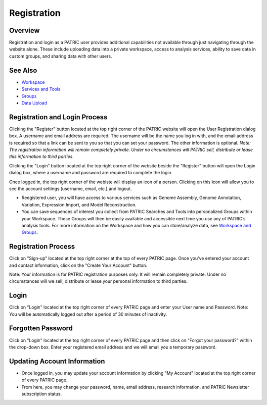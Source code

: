 Registration
============

Overview
--------
Registration and login as a PATRIC user provides additional capabilities not available through just navigating through the website alone. These include uploading data into a private workspace, access to analysis services, ability to save data in custom groups, and sharing data with other users.

See Also
--------

- `Workspace <./workspaces/workspace>`__
- `Services and Tools <./services_tab>`__
- `Groups <./workspaces/groups>`__
- `Data Upload <./workspaces/data_upload>`__

Registration and Login Process
--------------------

.. image:: ./images/register_button.png
    :width: 877px
    :align: left
    :height: 53px
    :alt: Register Button

Clicking the "Register" button located at the top right corner of the PATRIC website will open the User Registration dialog box. A username and email address are required.  The username will be the name you log in with, and the email address is required so that a link can be sent to you so that you can set your password. The other information is optional. *Note: The registration information will remain completely private. Under no circumstances will PATRIC sell, distribute or lease this information to third parties.*

.. image:: ./images/registration_dialog.png
    :width: 533px
    :align: left
    :height: 391px
    :alt: User Registration Dialog Box

Clicking the "Login" button located at the top right corner of the website beside the "Register" button will open the Login dialog box, where a username and password are required to complete the login.

.. image:: ./images/login_dialog.png
    :width: 446px
    :align: left
    :height: 347px
    :alt: Login Dialog Box

Once logged in, the top right corner of the webiste will display an icon of a person.  Clicking on this icon will allow you to see the account settings (username, email, etc.) and logout.

.. image:: ./images/logged_in_icon.png
    :width: 175px
    :align: left
    :height: 111px
    :alt: Logged In Icon








-  Reegistered user, you will have access to various services such
   as Genome Assembly, Genome Annotation, Variation, Expression Import,
   and Model Reconstruction.
-  You can save sequences of interest you collect from PATRIC Searches
   and Tools into personalized Groups within your Workspace. These
   Groups will then be easily available and accessible next time you use
   any of PATRIC’s analysis tools. For more information on the Workspace
   and how you can store/analyze data, see `Workspace and
   Groups </content/Workspace_and_Groups>`__.


Registration Process
--------------------

Click on "Sign-up" located at the top right corner at the top of every
PATRIC page. Once you've entered your account and contact information,
click on the "Create Your Account" button.

Note: Your information is for PATRIC registration purposes only. It will
remain completely private. Under no circumstances will we sell,
distribute or lease your personal information to third parties.

Login
-----

Click on "Login" located at the top right corner of every PATRIC page
and enter your User name and Password. Note: You will be automatically
logged out after a period of 30 minutes of inactivity.

Forgotten Password
------------------

Click on "Login" located at the top right corner of every PATRIC page
and then click on "Forgot your password?" within the drop-down box.
Enter your registered email address and we will email you a temporary
password.

Updating Account Information
----------------------------

-  Once logged in, you may update your account information by clicking
   "My Account" located at the top right corner of every PATRIC page.
-  From here, you may change your password, name, email address,
   research information, and PATRIC Newsletter subscription status.
